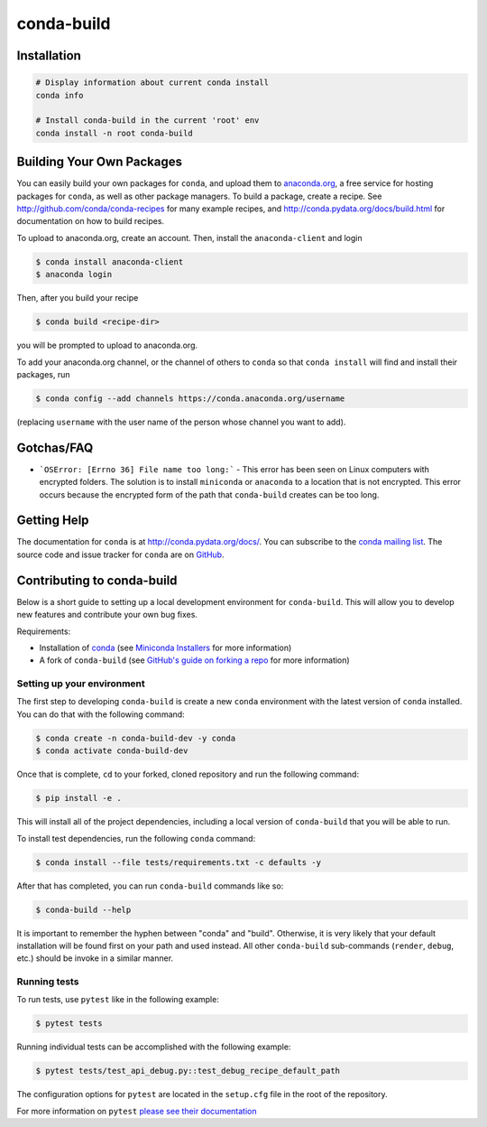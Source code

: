 ===========
conda-build
===========

.. image:: https://github.com/conda/conda-build/actions/workflows/tests.yml/badge.svg
  :target: https://github.com/conda/conda-build/actions/workflows/tests.yml

.. image:: https://codecov.io/gh/conda/conda-build/branch/master/graph/badge.svg
  :target: https://codecov.io/gh/conda/conda-build


Installation
--------------
.. code:: bash

    # Display information about current conda install
    conda info

    # Install conda-build in the current 'root' env
    conda install -n root conda-build


Building Your Own Packages
--------------------------

You can easily build your own packages for ``conda``, and upload them to `anaconda.org
<https://anaconda.org>`_, a free service for hosting packages for ``conda``, as
well as other package managers. To build a package, create a recipe. See
http://github.com/conda/conda-recipes for many example recipes, and
http://conda.pydata.org/docs/build.html for documentation on how to build
recipes.

To upload to anaconda.org, create an account.  Then, install the ``anaconda-client``
and login

.. code-block:: bash

   $ conda install anaconda-client
   $ anaconda login

Then, after you build your recipe

.. code-block:: bash

   $ conda build <recipe-dir>

you will be prompted to upload to anaconda.org.

To add your anaconda.org channel, or the channel of others to ``conda`` so that ``conda
install`` will find and install their packages, run

.. code-block:: bash

   $ conda config --add channels https://conda.anaconda.org/username

(replacing ``username`` with the user name of the person whose channel you want
to add).

Gotchas/FAQ
-----------

* ```OSError: [Errno 36] File name too long:``` - This error has been seen on Linux computers with encrypted folders.  The solution is to install ``miniconda`` or ``anaconda`` to a location that is not encrypted.  This error occurs because the encrypted form of the path that ``conda-build`` creates can be too long.

Getting Help
------------

The documentation for ``conda`` is at http://conda.pydata.org/docs/. You can
subscribe to the `conda mailing list
<https://groups.google.com/a/continuum.io/forum/#!forum/conda>`_.  The source
code and issue tracker for ``conda`` are on `GitHub <https://github.com/pydata/conda>`_.

Contributing to conda-build
---------------------------

Below is a short guide to setting up a local development environment for ``conda-build``.
This will allow you to develop new features and contribute your own bug fixes.

Requirements:

- Installation of `conda <https://github.com/conda/conda>`_ (see `Miniconda Installers <https://docs.conda.io/en/latest/miniconda.html>`_ for more information)
- A fork of ``conda-build`` (see `GitHub's guide on forking a repo <https://docs.github.com/en/get-started/quickstart/fork-a-repo>`_ for more information)

Setting up your environment
===========================

The first step to developing ``conda-build`` is create a new ``conda`` environment with
the latest version of ``conda`` installed. You can do that with the following command:

.. code-block:: bash

   $ conda create -n conda-build-dev -y conda
   $ conda activate conda-build-dev

Once that is complete, ``cd`` to your forked, cloned repository and run the following
command:

.. code-block:: bash

   $ pip install -e .

This will install all of the project dependencies, including a local version of ``conda-build``
that you will be able to run.

To install test dependencies, run the following ``conda`` command:

.. code-block:: bash

   $ conda install --file tests/requirements.txt -c defaults -y

After that has completed, you can run ``conda-build`` commands like so:

.. code-block:: bash

   $ conda-build --help

It is important to remember the hyphen between "conda" and "build". Otherwise, it is
very likely that your default installation will be found first on your path and used
instead. All other ``conda-build`` sub-commands (``render``, ``debug``, etc.) should
be invoke in a similar manner.

Running tests
=============

To run tests, use ``pytest`` like in the following example:

.. code-block:: bash

   $ pytest tests

Running individual tests can be accomplished with the following example:

.. code-block:: bash

   $ pytest tests/test_api_debug.py::test_debug_recipe_default_path

The configuration options for ``pytest`` are located in the ``setup.cfg`` file in
the root of the repository.

For more information on ``pytest`` `please see their documentation <https://docs.pytest.org/en/stable/>`_
